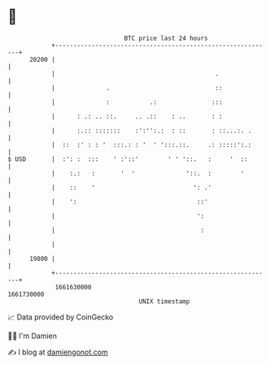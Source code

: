* 👋

#+begin_example
                                   BTC price last 24 hours                    
               +------------------------------------------------------------+ 
         20200 |                                                            | 
               |                                            .               | 
               |              .                             ::              | 
               |              :           .:               :::              | 
               |      : .: .. ::.     .. .::    : ..       : :              | 
               |      :.:: :::::::    :':'':.:  : ::       : ::...:. .      | 
               |  ::  :' : : '  :::.: : '  ' ':::.::.     .: :::::':.:      | 
   $ USD       |  :': :  :::    ' :'::'        ' ' '::.   :     '  ::       | 
               |    :.:   :       '  '              '::.  :        '        | 
               |    ::    '                           ': .'                 | 
               |    ':                                 ::'                  | 
               |                                       ':                   | 
               |                                        :                   | 
               |                                                            | 
         19800 |                                                            | 
               +------------------------------------------------------------+ 
                1661630000                                        1661730000  
                                       UNIX timestamp                         
#+end_example
📈 Data provided by CoinGecko

🧑‍💻 I'm Damien

✍️ I blog at [[https://www.damiengonot.com][damiengonot.com]]
